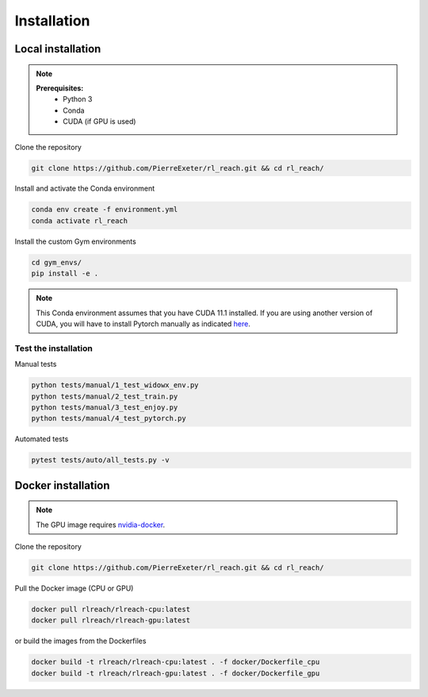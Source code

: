 ***************
Installation
***************

Local installation
==================

.. note::
    **Prerequisites:**
        * Python 3
        * Conda
        * CUDA (if GPU is used)

Clone the repository

.. code-block:: bash

    git clone https://github.com/PierreExeter/rl_reach.git && cd rl_reach/

Install and activate the Conda environment

.. code-block:: bash

    conda env create -f environment.yml
    conda activate rl_reach

Install the custom Gym environments

.. code-block:: bash

    cd gym_envs/
    pip install -e .

.. note::
    This Conda environment assumes that you have CUDA 11.1 installed. 
    If you are using another version of CUDA, you will have to install 
    Pytorch manually as indicated `here <https://pytorch.org/get-started/locally/>`_.


Test the installation
---------------------

Manual tests

.. code-block:: bash

    python tests/manual/1_test_widowx_env.py
    python tests/manual/2_test_train.py
    python tests/manual/3_test_enjoy.py
    python tests/manual/4_test_pytorch.py

Automated tests

.. code-block:: bash
    
    pytest tests/auto/all_tests.py -v


Docker installation
===================

.. note::
    The GPU image requires `nvidia-docker <https://github.com/NVIDIA/nvidia-docker>`_.

Clone the repository

.. code-block:: bash

    git clone https://github.com/PierreExeter/rl_reach.git && cd rl_reach/

Pull the Docker image (CPU or GPU)

.. code-block:: bash

    docker pull rlreach/rlreach-cpu:latest
    docker pull rlreach/rlreach-gpu:latest

or build the images from the Dockerfiles

.. code-block:: bash

    docker build -t rlreach/rlreach-cpu:latest . -f docker/Dockerfile_cpu
    docker build -t rlreach/rlreach-gpu:latest . -f docker/Dockerfile_gpu
